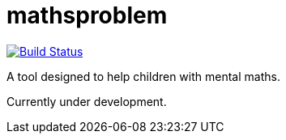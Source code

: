 mathsproblem
============

image:https://travis-ci.org/paulmdavies/mathsproblem.svg["Build Status", link="https://travis-ci.org/paulmdavies/mathsproblem"]

A tool designed to help children with mental maths.

Currently under development.
